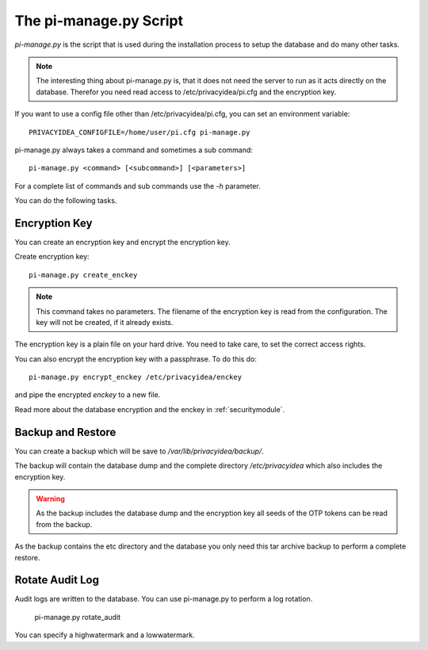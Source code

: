 .. _pimanage:

The pi-manage.py Script
=======================

.. index:: pi-manage.py

*pi-manage.py* is the script that is used during the installation process to
setup the database and do many other tasks.

.. note:: The interesting thing about pi-manage.py is, that it does not need
   the server to run as it acts directly on the database.
   Therefor you need read access to /etc/privacyidea/pi.cfg and the encryption
   key.

If you want to use a config file other than /etc/privacyidea/pi.cfg, you can
set an environment variable::

   PRIVACYIDEA_CONFIGFILE=/home/user/pi.cfg pi-manage.py

pi-manage.py always takes a command and sometimes a sub command::

   pi-manage.py <command> [<subcommand>] [<parameters>]

For a complete list of commands and sub commands use the *-h* parameter.

You can do the following tasks.

Encryption Key
--------------

You can create an encryption key and encrypt the encryption key.

Create encryption key::

   pi-manage.py create_enckey

.. note:: This command takes no parameters. The filename of the encryption
   key is read from the configuration. The key will not be created, if it
   already exists.

The encryption key is a plain file on your hard drive. You need to take care,
to set the correct access rights.

You can also encrypt the encryption key with a passphrase. To do this do::

   pi-manage.py encrypt_enckey /etc/privacyidea/enckey

and pipe the encrypted *enckey* to a new file.

Read more about the database encryption and the enckey in :ref:`securitymodule`.

Backup and Restore
------------------

.. index:: Backup, Restore

You can create a backup which will be save to */var/lib/privacyidea/backup/*.

The backup will contain the database dump and the complete directory
*/etc/privacyidea* which also includes the encryption key.

.. warning:: As the backup includes the database dump and the encryption key
   all seeds of the OTP tokens can be read from the backup.

As the backup contains the etc directory and the database you only need this
tar archive backup to perform a complete restore.


Rotate Audit Log
----------------

Audit logs are written to the database. You can use pi-manage.py to perform a
log rotation.

   pi-manage.py rotate_audit

You can specify a highwatermark and a lowwatermark.
